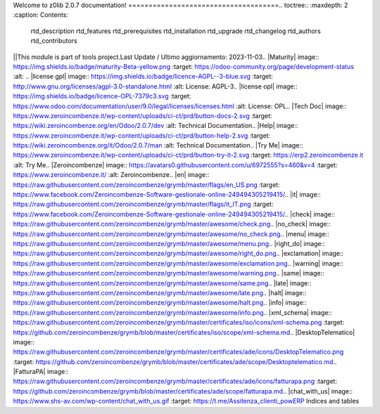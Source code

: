 
.. z0lib documentation master file, created by   gen_readme.py on 2023-11-03 13:39:44   You can adapt this file completely to your liking, but it should at least   contain the root `toctree` directive.=====================================
Welcome to z0lib 2.0.7 documentation!
=====================================.. toctree::   :maxdepth: 2   :caption: Contents:
   rtd_description
   rtd_features
   rtd_prerequisites
   rtd_installation
   rtd_upgrade
   rtd_changelog
   rtd_authors
   rtd_contributors

||This module is part of tools project.Last Update / Ultimo aggiornamento: 2023-11-03.. |Maturity| image:: https://img.shields.io/badge/maturity-Beta-yellow.png    :target: https://odoo-community.org/page/development-status    :alt: .. |license gpl| image:: https://img.shields.io/badge/licence-AGPL--3-blue.svg    :target: http://www.gnu.org/licenses/agpl-3.0-standalone.html    :alt: License: AGPL-3.. |license opl| image:: https://img.shields.io/badge/licence-OPL-7379c3.svg    :target: https://www.odoo.com/documentation/user/9.0/legal/licenses/licenses.html    :alt: License: OPL.. |Tech Doc| image:: https://www.zeroincombenze.it/wp-content/uploads/ci-ct/prd/button-docs-2.svg    :target: https://wiki.zeroincombenze.org/en/Odoo/2.0.7/dev    :alt: Technical Documentation.. |Help| image:: https://www.zeroincombenze.it/wp-content/uploads/ci-ct/prd/button-help-2.svg    :target: https://wiki.zeroincombenze.org/it/Odoo/2.0.7/man    :alt: Technical Documentation.. |Try Me| image:: https://www.zeroincombenze.it/wp-content/uploads/ci-ct/prd/button-try-it-2.svg    :target: https://erp2.zeroincombenze.it    :alt: Try Me.. |Zeroincombenze| image:: https://avatars0.githubusercontent.com/u/6972555?s=460&v=4   :target: https://www.zeroincombenze.it/   :alt: Zeroincombenze.. |en| image:: https://raw.githubusercontent.com/zeroincombenze/grymb/master/flags/en_US.png   :target: https://www.facebook.com/Zeroincombenze-Software-gestionale-online-249494305219415/.. |it| image:: https://raw.githubusercontent.com/zeroincombenze/grymb/master/flags/it_IT.png   :target: https://www.facebook.com/Zeroincombenze-Software-gestionale-online-249494305219415/.. |check| image:: https://raw.githubusercontent.com/zeroincombenze/grymb/master/awesome/check.png.. |no_check| image:: https://raw.githubusercontent.com/zeroincombenze/grymb/master/awesome/no_check.png.. |menu| image:: https://raw.githubusercontent.com/zeroincombenze/grymb/master/awesome/menu.png.. |right_do| image:: https://raw.githubusercontent.com/zeroincombenze/grymb/master/awesome/right_do.png.. |exclamation| image:: https://raw.githubusercontent.com/zeroincombenze/grymb/master/awesome/exclamation.png.. |warning| image:: https://raw.githubusercontent.com/zeroincombenze/grymb/master/awesome/warning.png.. |same| image:: https://raw.githubusercontent.com/zeroincombenze/grymb/master/awesome/same.png.. |late| image:: https://raw.githubusercontent.com/zeroincombenze/grymb/master/awesome/late.png.. |halt| image:: https://raw.githubusercontent.com/zeroincombenze/grymb/master/awesome/halt.png.. |info| image:: https://raw.githubusercontent.com/zeroincombenze/grymb/master/awesome/info.png.. |xml_schema| image:: https://raw.githubusercontent.com/zeroincombenze/grymb/master/certificates/iso/icons/xml-schema.png   :target: https://github.com/zeroincombenze/grymb/blob/master/certificates/iso/scope/xml-schema.md.. |DesktopTelematico| image:: https://raw.githubusercontent.com/zeroincombenze/grymb/master/certificates/ade/icons/DesktopTelematico.png   :target: https://github.com/zeroincombenze/grymb/blob/master/certificates/ade/scope/Desktoptelematico.md.. |FatturaPA| image:: https://raw.githubusercontent.com/zeroincombenze/grymb/master/certificates/ade/icons/fatturapa.png   :target: https://github.com/zeroincombenze/grymb/blob/master/certificates/ade/scope/fatturapa.md.. |chat_with_us| image:: https://www.shs-av.com/wp-content/chat_with_us.gif   :target: https://t.me/Assitenza_clienti_powERP
Indices and tables